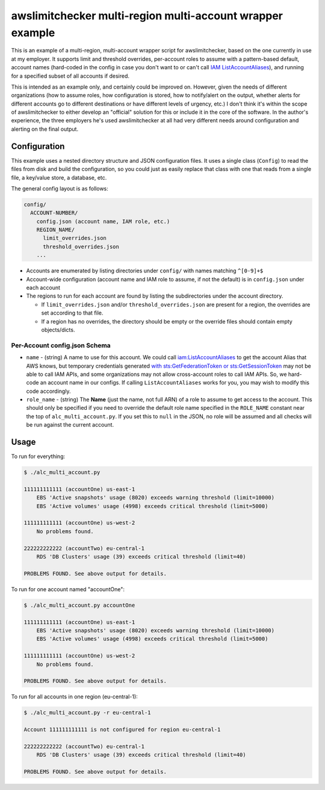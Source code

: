 awslimitchecker multi-region multi-account wrapper example
==========================================================

This is an example of a multi-region, multi-account wrapper script for awslimitchecker,
based on the one currently in use at my employer. It supports limit and threshold overrides,
per-account roles to assume with a pattern-based default, account names (hard-coded in the
config in case you don't want to or can't call
`IAM ListAccountAliases <http://docs.aws.amazon.com/IAM/latest/APIReference/API_ListAccountAliases.html>`_),
and running for a specified subset of all accounts if desired.

This is intended as an example only, and certainly could be improved on. However, given the needs of different
organizations (how to assume roles, how configuration is stored, how to notify/alert on the output, whether
alerts for different accounts go to different destinations or have different levels of urgency, etc.) I don't
think it's within the scope of awslimitchecker to either develop an "official" solution for this or include
it in the core of the software. In the author's experience, the three employers he's used awslimitchecker at
all had very different needs around configuration and alerting on the final output.

Configuration
-------------

This example uses a nested directory structure and JSON configuration files. It uses a single class
(``Config``) to read the files from disk and build the configuration, so you could just as easily
replace that class with one that reads from a single file, a key/value store, a database, etc.

The general config layout is as follows:

.. code-block::

    config/
      ACCOUNT-NUMBER/
        config.json (account name, IAM role, etc.)
        REGION_NAME/
          limit_overrides.json
          threshold_overrides.json
        ...

* Accounts are enumerated by listing directories under ``config/`` with names matching ``^[0-9]+$``
* Account-wide configuration (account name and IAM role to assume, if not the default) is in ``config.json`` under each account
* The regions to run for each account are found by listing the subdirectories under the account directory.

  * If ``limit_overrides.json`` and/or ``threshold_overrides.json`` are present for a region, the overrides are set according to that file.
  * If a region has no overrides, the directory should be empty or the override files should contain empty objects/dicts.

Per-Account config.json Schema
++++++++++++++++++++++++++++++

* ``name`` - (string) A name to use for this account. We could call `iam:ListAccountAliases <http://docs.aws.amazon.com/IAM/latest/APIReference/API_ListAccountAliases.html>`_ to get the account Alias that AWS knows, but temporary credentials generated `with sts:GetFederationToken or sts:GetSessionToken <http://docs.aws.amazon.com/IAM/latest/UserGuide/id_credentials_temp_request.html#stsapi_comparison>`_ may not be able to call IAM APIs, and some organizations may not allow cross-account roles to call IAM APIs. So, we hard-code an account name in our configs. If calling ``ListAccountAliases`` works for you, you may wish to modify this code accordingly.
* ``role_name`` - (string) The **Name** (just the name, not full ARN) of a role to assume to get access to the account. This should only be specified if you need to override the default role name specified in the ``ROLE_NAME`` constant near the top of ``alc_multi_account.py``. If you set this to ``null`` in the JSON, no role will be assumed and all checks will be run against the current account.

Usage
-----

To run for everything:

.. code-block:: bash

    $ ./alc_multi_account.py

    111111111111 (accountOne) us-east-1
        EBS 'Active snapshots' usage (8020) exceeds warning threshold (limit=10000)
        EBS 'Active volumes' usage (4998) exceeds critical threshold (limit=5000)

    111111111111 (accountOne) us-west-2
        No problems found.

    222222222222 (accountTwo) eu-central-1
        RDS 'DB Clusters' usage (39) exceeds critical threshold (limit=40)

    PROBLEMS FOUND. See above output for details.

To run for one account named "accountOne":

.. code-block:: bash

    $ ./alc_multi_account.py accountOne

    111111111111 (accountOne) us-east-1
        EBS 'Active snapshots' usage (8020) exceeds warning threshold (limit=10000)
        EBS 'Active volumes' usage (4998) exceeds critical threshold (limit=5000)

    111111111111 (accountOne) us-west-2
        No problems found.

    PROBLEMS FOUND. See above output for details.

To run for all accounts in one region (eu-central-1):

.. code-block:: bash

    $ ./alc_multi_account.py -r eu-central-1

    Account 111111111111 is not configured for region eu-central-1

    222222222222 (accountTwo) eu-central-1
        RDS 'DB Clusters' usage (39) exceeds critical threshold (limit=40)

    PROBLEMS FOUND. See above output for details.

